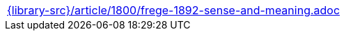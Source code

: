 //
// This file was generated by SKB-Dashboard, task 'lib-yaml2src'
// - on Wednesday November  7 at 00:23:13
// - skb-dashboard: https://www.github.com/vdmeer/skb-dashboard
//

[cols="a", grid=rows, frame=none, %autowidth.stretch]
|===
|include::{library-src}/article/1800/frege-1892-sense-and-meaning.adoc[]
|===


